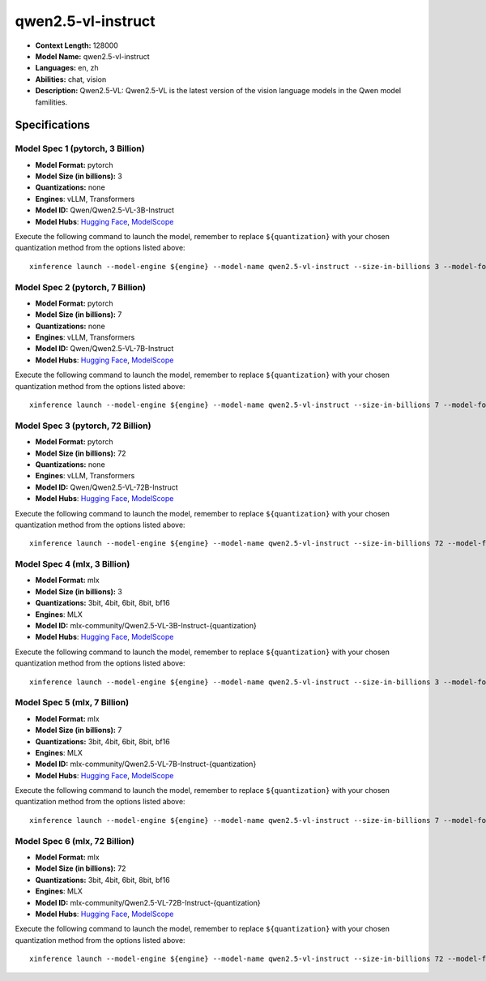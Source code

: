 .. _models_llm_qwen2.5-vl-instruct:

========================================
qwen2.5-vl-instruct
========================================

- **Context Length:** 128000
- **Model Name:** qwen2.5-vl-instruct
- **Languages:** en, zh
- **Abilities:** chat, vision
- **Description:** Qwen2.5-VL: Qwen2.5-VL is the latest version of the vision language models in the Qwen model familities.

Specifications
^^^^^^^^^^^^^^


Model Spec 1 (pytorch, 3 Billion)
++++++++++++++++++++++++++++++++++++++++

- **Model Format:** pytorch
- **Model Size (in billions):** 3
- **Quantizations:** none
- **Engines**: vLLM, Transformers
- **Model ID:** Qwen/Qwen2.5-VL-3B-Instruct
- **Model Hubs**:  `Hugging Face <https://huggingface.co/Qwen/Qwen2.5-VL-3B-Instruct>`__, `ModelScope <https://modelscope.cn/models/qwen/Qwen2.5-VL-3B-Instruct>`__

Execute the following command to launch the model, remember to replace ``${quantization}`` with your
chosen quantization method from the options listed above::

   xinference launch --model-engine ${engine} --model-name qwen2.5-vl-instruct --size-in-billions 3 --model-format pytorch --quantization ${quantization}


Model Spec 2 (pytorch, 7 Billion)
++++++++++++++++++++++++++++++++++++++++

- **Model Format:** pytorch
- **Model Size (in billions):** 7
- **Quantizations:** none
- **Engines**: vLLM, Transformers
- **Model ID:** Qwen/Qwen2.5-VL-7B-Instruct
- **Model Hubs**:  `Hugging Face <https://huggingface.co/Qwen/Qwen2.5-VL-7B-Instruct>`__, `ModelScope <https://modelscope.cn/models/qwen/Qwen2.5-VL-7B-Instruct>`__

Execute the following command to launch the model, remember to replace ``${quantization}`` with your
chosen quantization method from the options listed above::

   xinference launch --model-engine ${engine} --model-name qwen2.5-vl-instruct --size-in-billions 7 --model-format pytorch --quantization ${quantization}


Model Spec 3 (pytorch, 72 Billion)
++++++++++++++++++++++++++++++++++++++++

- **Model Format:** pytorch
- **Model Size (in billions):** 72
- **Quantizations:** none
- **Engines**: vLLM, Transformers
- **Model ID:** Qwen/Qwen2.5-VL-72B-Instruct
- **Model Hubs**:  `Hugging Face <https://huggingface.co/Qwen/Qwen2.5-VL-72B-Instruct>`__, `ModelScope <https://modelscope.cn/models/qwen/Qwen2.5-VL-72B-Instruct>`__

Execute the following command to launch the model, remember to replace ``${quantization}`` with your
chosen quantization method from the options listed above::

   xinference launch --model-engine ${engine} --model-name qwen2.5-vl-instruct --size-in-billions 72 --model-format pytorch --quantization ${quantization}


Model Spec 4 (mlx, 3 Billion)
++++++++++++++++++++++++++++++++++++++++

- **Model Format:** mlx
- **Model Size (in billions):** 3
- **Quantizations:** 3bit, 4bit, 6bit, 8bit, bf16
- **Engines**: MLX
- **Model ID:** mlx-community/Qwen2.5-VL-3B-Instruct-{quantization}
- **Model Hubs**:  `Hugging Face <https://huggingface.co/mlx-community/Qwen2.5-VL-3B-Instruct-{quantization}>`__, `ModelScope <https://modelscope.cn/models/mlx-community/Qwen2.5-VL-3B-Instruct-{quantization}>`__

Execute the following command to launch the model, remember to replace ``${quantization}`` with your
chosen quantization method from the options listed above::

   xinference launch --model-engine ${engine} --model-name qwen2.5-vl-instruct --size-in-billions 3 --model-format mlx --quantization ${quantization}


Model Spec 5 (mlx, 7 Billion)
++++++++++++++++++++++++++++++++++++++++

- **Model Format:** mlx
- **Model Size (in billions):** 7
- **Quantizations:** 3bit, 4bit, 6bit, 8bit, bf16
- **Engines**: MLX
- **Model ID:** mlx-community/Qwen2.5-VL-7B-Instruct-{quantization}
- **Model Hubs**:  `Hugging Face <https://huggingface.co/mlx-community/Qwen2.5-VL-7B-Instruct-{quantization}>`__, `ModelScope <https://modelscope.cn/models/mlx-community/Qwen2.5-VL-7B-Instruct-{quantization}>`__

Execute the following command to launch the model, remember to replace ``${quantization}`` with your
chosen quantization method from the options listed above::

   xinference launch --model-engine ${engine} --model-name qwen2.5-vl-instruct --size-in-billions 7 --model-format mlx --quantization ${quantization}


Model Spec 6 (mlx, 72 Billion)
++++++++++++++++++++++++++++++++++++++++

- **Model Format:** mlx
- **Model Size (in billions):** 72
- **Quantizations:** 3bit, 4bit, 6bit, 8bit, bf16
- **Engines**: MLX
- **Model ID:** mlx-community/Qwen2.5-VL-72B-Instruct-{quantization}
- **Model Hubs**:  `Hugging Face <https://huggingface.co/mlx-community/Qwen2.5-VL-72B-Instruct-{quantization}>`__, `ModelScope <https://modelscope.cn/models/mlx-community/Qwen2.5-VL-72B-Instruct-{quantization}>`__

Execute the following command to launch the model, remember to replace ``${quantization}`` with your
chosen quantization method from the options listed above::

   xinference launch --model-engine ${engine} --model-name qwen2.5-vl-instruct --size-in-billions 72 --model-format mlx --quantization ${quantization}

